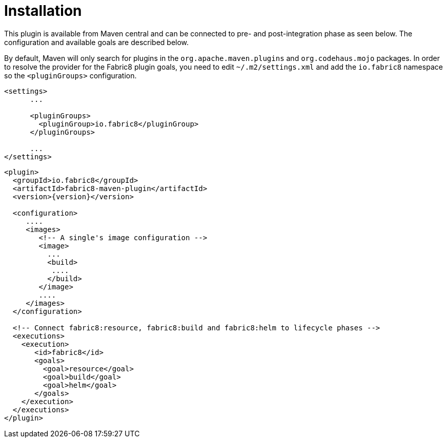 
[[installation]]
= Installation

This plugin is available from Maven central and can be connected to
pre- and post-integration phase as seen below. The configuration and
available goals are described below.

By default, Maven will only search for plugins in the `org.apache.maven.plugins` and `org.codehaus.mojo` packages. In order to resolve the provider for the Fabric8 plugin goals, you need to edit `~/.m2/settings.xml` and add the `io.fabric8` namespace so the `<pluginGroups>` configuration.

[source,xml,indent=0,subs="verbatim,quotes,attributes"]
---- 
<settings>
      ...

      <pluginGroups>
        <pluginGroup>io.fabric8</pluginGroup>
      </pluginGroups>

      ...
</settings>
----


[source,xml,indent=0,subs="verbatim,quotes,attributes"]
---- 
<plugin>
  <groupId>io.fabric8</groupId>
  <artifactId>fabric8-maven-plugin</artifactId>
  <version>{version}</version>

  <configuration>
     ....
     <images>
        <!-- A single's image configuration -->
        <image>
          ...
          <build>
           ....
          </build>
        </image>
        ....
     </images>
  </configuration>

  <!-- Connect fabric8:resource, fabric8:build and fabric8:helm to lifecycle phases -->
  <executions>
    <execution>
       <id>fabric8</id>
       <goals>
         <goal>resource</goal>
         <goal>build</goal>
         <goal>helm</goal>
       </goals>
    </execution>
  </executions>
</plugin>
----
